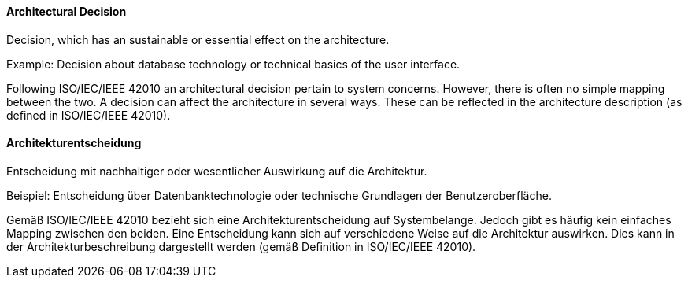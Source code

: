 [#term-architectural-decision]

// tag::EN[]

==== Architectural Decision

Decision, which has an sustainable or essential effect on the architecture.

Example: Decision about database technology or technical basics of the user interface.

Following ISO/IEC/IEEE 42010 an architectural decision pertain to system concerns. However, there is often no simple mapping between the two. A decision can affect the architecture in several ways. These can be reflected in the architecture description (as defined in ISO/IEC/IEEE 42010).



// end::EN[]

// tag::DE[]

==== Architekturentscheidung

Entscheidung mit nachhaltiger oder wesentlicher Auswirkung auf die
Architektur.

Beispiel: Entscheidung über Datenbanktechnologie oder technische
Grundlagen der Benutzeroberfläche.

Gemäß ISO/IEC/IEEE 42010 bezieht sich eine Architekturentscheidung auf
Systembelange. Jedoch gibt es häufig kein einfaches Mapping zwischen
den beiden. Eine Entscheidung kann sich auf verschiedene Weise auf die
Architektur auswirken. Dies kann in der Architekturbeschreibung
dargestellt werden (gemäß Definition in ISO/IEC/IEEE 42010).



// end::DE[]
